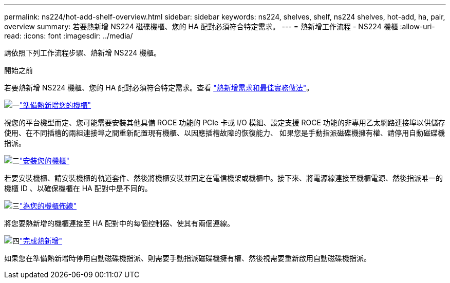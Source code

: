 ---
permalink: ns224/hot-add-shelf-overview.html 
sidebar: sidebar 
keywords: ns224, shelves, shelf, ns224 shelves, hot-add, ha, pair, overview 
summary: 若要熱新增 NS224 磁碟機櫃、您的 HA 配對必須符合特定需求。 
---
= 熱新增工作流程 - NS224 機櫃
:allow-uri-read: 
:icons: font
:imagesdir: ../media/


[role="lead"]
請依照下列工作流程步驟、熱新增 NS224 機櫃。

.開始之前
若要熱新增 NS224 機櫃、您的 HA 配對必須符合特定需求。查看 link:requirements-hot-add-shelf.html["熱新增需求和最佳實務做法"]。

.image:https://raw.githubusercontent.com/NetAppDocs/common/main/media/number-1.png["一"]link:prepare-hot-add-shelf.html["準備熱新增您的機櫃"]
[role="quick-margin-para"]
視您的平台機型而定、您可能需要安裝其他具備 ROCE 功能的 PCIe 卡或 I/O 模組、設定支援 ROCE 功能的非專用乙太網路連接埠以供儲存使用、在不同插槽的兩組連接埠之間重新配置現有機櫃、以因應插槽故障的恢復能力、 如果您是手動指派磁碟機擁有權、請停用自動磁碟機指派。

.image:https://raw.githubusercontent.com/NetAppDocs/common/main/media/number-2.png["二"]link:install-hot-add-shelf.html["安裝您的機櫃"]
[role="quick-margin-para"]
若要安裝機櫃、請安裝機櫃的軌道套件、然後將機櫃安裝並固定在電信機架或機櫃中。接下來、將電源線連接至機櫃電源、然後指派唯一的機櫃 ID 、以確保機櫃在 HA 配對中是不同的。

.image:https://raw.githubusercontent.com/NetAppDocs/common/main/media/number-3.png["三"]link:cable-overview-hot-add-shelf.html["為您的機櫃佈線"]
[role="quick-margin-para"]
將您要熱新增的機櫃連接至 HA 配對中的每個控制器、使其有兩個連線。

.image:https://raw.githubusercontent.com/NetAppDocs/common/main/media/number-4.png["四"]link:complete-hot-add-shelf.html["完成熱新增"]
[role="quick-margin-para"]
如果您在準備熱新增時停用自動磁碟機指派、則需要手動指派磁碟機擁有權、然後視需要重新啟用自動磁碟機指派。
